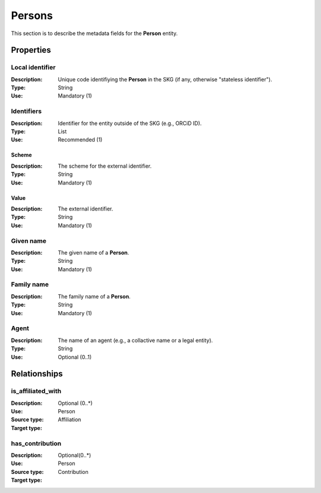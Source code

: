 .. _Person:

Persons
############

This section is to describe the metadata fields for the **Person** entity.

Properties 
===========


Local identifier
----
:Description: Unique code identifiying the **Person** in the SKG (if any, otherwise "stateless identifier").
:Type: String
:Use: Mandatory (1)
 
.. code-block:: json
   :linenos:

    "local_identifier": "the_id"


Identifiers
----
:Description: Identifier for the entity outside of the SKG (e.g., ORCiD ID). 
:Type: List
:Use: Recommended (1)

Scheme
^^^^^^^^^
:Description: The scheme for the external identifier.
:Type: String
:Use: Mandatory (1)

Value
^^^^^^^^^^^
:Description: The external identifier.
:Type: String
:Use: Mandatory (1)

.. code-block:: json
   :linenos:

    "identifiers": [
        {
            "scheme": "https://..."
            "value": "the_id"
        }
    ]


Given name
---------
:Description: The given name of a **Person**.
:Type: String 
:Use: Mandatory (1)

.. code-block:: json
   :linenos:

    "given_name": "John"


Family name
-------------
:Description: The family name of a **Person**.
:Type: String
:Use: Mandatory (1)


.. code-block:: json
   :linenos:

    "family_name": "Doe"


Agent
------
:Description: The name of an agent (e.g., a collactive name or a legal entity).
:Type: String
:Use: Optional (0..1)

.. code-block:: json
   :linenos:

    "agent": "UNICEF"



Relationships
================

is_affiliated_with
------------------
:Description: 
:Use: Optional (0..*)
:Source type: Person
:Target type: Affiliation 

.. code-block:: json
   :linenos:

    {
        "semantics"="is_affiliated_with"
        "source" = "person_id",
        "target" = "affiliation_id"
    }


has_contribution
-----------------------
:Description: 
:Use: Optional(0..*)
:Source type: Person 
:Target type: Contribution
 
.. code-block:: json
   :linenos:

    {
        "semantics"="has_contribution"
        "source" = "person_id",
        "target" = "contribution_id"
    }